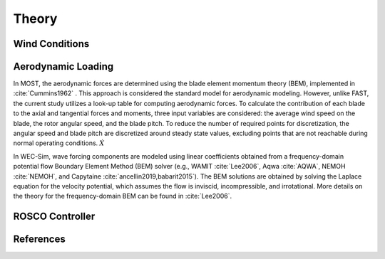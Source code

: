 .. _most-theory:

Theory
======

.. _most-theory-wind:

Wind Conditions
---------------


.. _most-theory-aero:

Aerodynamic Loading
-------------------
In MOST, the aerodynamic forces are determined using the blade element momentum theory (BEM), implemented in :cite:`Cummins1962` . This approach is considered the standard model for aerodynamic modeling. However, unlike FAST, the current study utilizes a look-up table for computing aerodynamic forces.
To calculate the contribution of each blade to the axial and tangential forces and moments, three input variables are considered: the average wind speed on the blade, the rotor angular speed, and the blade pitch. To reduce the number of required points for discretization, the angular speed and blade pitch are discretized around steady state values, excluding points that are not reachable during normal operating conditions.
:math:`\dot{X}`

In WEC-Sim, wave forcing components are modeled using linear coefficients 
obtained from a frequency-domain potential flow Boundary Element Method (BEM) 
solver (e.g., WAMIT :cite:`Lee2006`, Aqwa :cite:`AQWA`, NEMOH :cite:`NEMOH`, and Capytaine :cite:`ancellin2019,babarit2015`). 
The BEM solutions are obtained by solving the Laplace equation 
for the velocity potential, which assumes the flow is inviscid, incompressible, 
and irrotational. More details on the theory for the frequency-domain BEM can 
be found in :cite:`Lee2006`. 

.. _most-theory-rosco:

ROSCO Controller
----------------

References
----------

.. bibliography:: MOST.bib
   :style: unsrt
   :labelprefix: A
